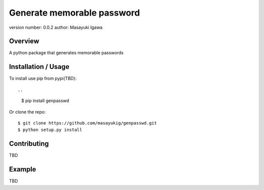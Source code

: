 Generate memorable password
===========================

version number: 0.0.2
author: Masayuki Igawa

Overview
--------

A python package that generates memorable passwords

Installation / Usage
--------------------

To install use pip from pypi(TBD)::

..
    $ pip install genpasswd


Or clone the repo::

    $ git clone https://github.com/masayukig/genpasswd.git
    $ python setup.py install

Contributing
------------

TBD

Example
-------

TBD
